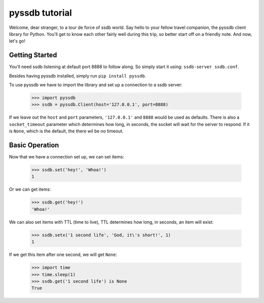 pyssdb tutorial
================

Welcome, dear stranger, to a tour de force of ssdb world. Say hello to your
fellow travel companion, the pyssdb client library for Python. You'll get to
know each other fairly well during this trip, so better start off on a friendly
note. And now, let's go!

Getting Started
-----------------

You'll need ssdb listening at default port 8888 to follow along. So simply
start it using: ``ssdb-server ssdb.conf``.

Besides having pyssdb installed, simply run ``pip install pyssdb``.

To use pyssdb we have to import the library and set up a connection to a ssdb
server:

    >>> import pyssdb
    >>> ssdb = pyssdb.Client(host='127.0.0.1', port=8888)

If we leave out the ``host`` and ``port`` parameters, ``'127.0.0.1'`` and
``8888`` would be used as defaults. There is also a ``socket_timeout``
parameter which determines how long, in seconds, the socket will wait for the
server to respond. If it is ``None``, which is the default, the there wil be
no timeout.

Basic Operation
-----------------

Now that we have a connection set up, we can set items:

    >>> ssdb.set('hey!', 'Whoa!')
    1

Or we can get items:

    >>> ssdb.get('hey!')
    'Whoa!'

We can also set items with TTL (time to live), TTL determines how long, in
seconds, an item will exist:

    >>> ssdb.setx('1 second life', 'God, it\'s short!', 1)
    1

If we get this item after one second, we will get ``None``:

    >>> import time
    >>> time.sleep(1)
    >>> ssdb.get('1 second life') is None
    True

